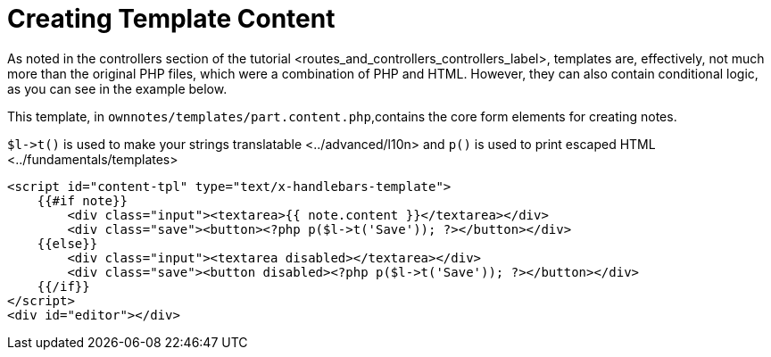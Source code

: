 Creating Template Content
=========================

As noted in
the controllers section of the tutorial <routes_and_controllers_controllers_label>,
templates are, effectively, not much more than the original PHP files,
which were a combination of PHP and HTML. However, they can also contain
conditional logic, as you can see in the example below.

This template, in `ownnotes/templates/part.content.php`,contains the
core form elements for creating notes.

`$l->t()` is used to make your strings translatable <../advanced/l10n>
and `p()` is used to print escaped HTML <../fundamentals/templates>

[source,sourceCode,php]
----
<script id="content-tpl" type="text/x-handlebars-template">
    {{#if note}}
        <div class="input"><textarea>{{ note.content }}</textarea></div>
        <div class="save"><button><?php p($l->t('Save')); ?></button></div>
    {{else}}
        <div class="input"><textarea disabled></textarea></div>
        <div class="save"><button disabled><?php p($l->t('Save')); ?></button></div>
    {{/if}}
</script>
<div id="editor"></div>
----
